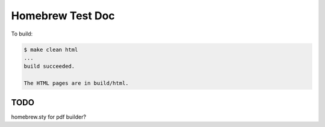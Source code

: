 *****************
Homebrew Test Doc
*****************

To build:

.. code:: console

   $ make clean html
   ...
   build succeeded.

   The HTML pages are in build/html.

TODO
====

homebrew.sty for pdf builder?
